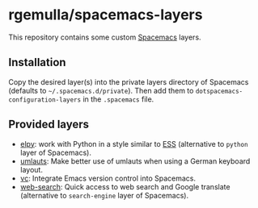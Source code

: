 * rgemulla/spacemacs-layers
This repository contains some custom [[http:spacemacs.org][Spacemacs]] layers.

** Installation
Copy the desired layer(s) into the private layers directory of Spacemacs
(defaults to =~/.spacemacs.d/private=). Then add them to
~dotspacemacs-configuration-layers~ in the =.spacemacs= file.
** Provided layers
- [[file:+lang/elpy][elpy]]: work with Python in a style similar to [[http:ess.r-project.org][ESS]] (alternative to ~python~
  layer of Spacemacs).
- [[file:+intl/umlauts/][umlauts]]: Make better use of umlauts when using a German keyboard layout.
- [[file:+source-control/vc/][vc]]: Integrate Emacs version control into Spacemacs.
- [[file:+web-services/web-search/][web-search]]: Quick access to web search and Google translate (alternative to
  ~search-engine~ layer of Spacemacs).
